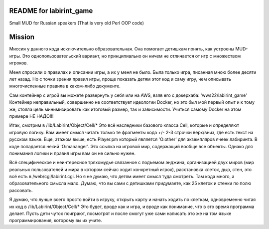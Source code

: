 ========================
README for labirint_game
========================

Small MUD for Russian speakers (That is very old Perl OOP code)

========================
Mission
========================

Миссия у данного кода исключительно образовательная. Она помогает детишкам понять, как устроены MUD-игры. Это однопользовательский вариант, но принципиально он ничем не отличается от игр с множеством игроков.

Меня спросили о правилах и описании игры, а их у меня не было. Была только игра, писанная мною более десяти лет назад. Но с точки зрения правил игры, проще показать детям этот код и саму игру, чем описывать многочисленные правила в каком-либо документе.

Сам контейнер с игрой вы можете развернуть у себя или на AWS, взяв его с докерхаба: 'wws22/labirint_game'
Контейнер неправильный, совершенно не соответствует идеологии Docker, но это был мой первый опыт и к тому же, стояла цель минимизировать как итоговый размер, так и зависимости. Учиться самому Docker на этом примере НЕ НАДО!!!

Итак, смотрим в /lib/Labirint/Object/Cell/*
Это всё наследники базового класса Cell, которые и определяют игровую логику. Вам имеет смысл читать только те фрагменты кода +/- 2-3 строчки верх/вниз, где есть текст на русском языке. Еще, этажом выше, есть Player.pm который является 'O:other' для экземпляров ячеек лабиринта. В коде попадается некий 'O:mananger'. Это ссылка на игровой мир, содержащий вообще все объекты. Однако для понимания логики и правил игры вам он не сильно нужен.

Всё специфическое и неинтересное тряхомудье связанное с подъемом энджина, организацией двух миров (мир реальных пользователей и мира в котором сейчас ходит конкретный игрок), расстановка клеток, дыр, стен, это всё есть в /web/cgi/labirint.cgi. Но я не думаю, что детям имеет смысл туда смотреть. Там кода много, а образовательного смысла мало. Думаю, что вы сами с детишками придумаете, как 25 клеток и стенки по полю рассовать.

Я думаю, что лучше всего просто войти в игруху, открыть карту и начать ходить по клеткам, одновременно читая их код в /lib/Labirint/Object/Cell/*
Это будет, вроде как и игра, и вроде как понимание, что в это время программа делает. Пусть дети чуток поиграют, посмотрят и после смогут уже сами написать это же на том языке программирования, которому вы их учите.
